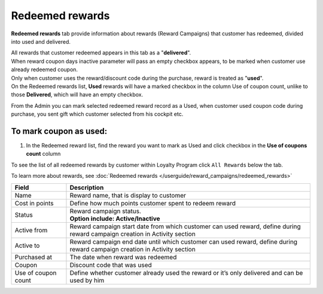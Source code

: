 .. index::
   single: redeemed_rewards

Redeemed rewards
================

**Redeemed rewards** tab provide information about rewards (Reward Campaigns) that customer has redeemed, divided into used and delivered.

.. image:: /userguide/_images/redeemed_rewards.png
   :alt:   Redeemed Rewards

| All rewards that customer redeemed appears in this tab as a "**delivered**". 

| When reward coupon days inactive parameter will pass an empty checkbox appears, to be marked when customer use already redeemed coupon.

| Only when customer uses the reward/discount code during the purchase, reward is treated as "**used**". 

| On the Redeemed rewards list, **Used** rewards will have a marked checkbox in the column Use of coupon count, unlike to those **Delivered**, which will have an empty checkbox.

From the Admin you can mark selected redeemed reward record as a Used, when customer used coupon code during purchase, you sent gift which customer selected from his cockpit etc. 

To mark coupon as used:
^^^^^^^^^^^^^^^^^^^^^^^

1. In the Redeemed reward list, find the reward you want to mark as Used and click checkbox in the **Use of coupons count** column 

.. image:: /userguide/_images/used_reward.png
   :alt:   Used/Delivered reward

To see the list of all redeemed rewards by customer within Loyalty Program click ``All Rewards`` below the tab.

To learn more about rewards, see :doc:`Redeemed rewards </userguide/reward_campaigns/redeemed_rewards>`

+-------------------+-----------------------------------------------------------------------------------------------------------------------------+
| Field             | Description                                                                                                                 |
+===================+=============================================================================================================================+
| Name              | Reward name, that is  display to customer                                                                                   |
+-------------------+-----------------------------------------------------------------------------------------------------------------------------+
| Cost in points    | Define how much points customer spent to redeem reward                                                                      |
+-------------------+-----------------------------------------------------------------------------------------------------------------------------+
| Status            | | Reward campaign status.                                                                                                   |
|                   | | **Option include: Active/Inactive**                                                                                       |
+-------------------+-----------------------------------------------------------------------------------------------------------------------------+
| Active from       | Reward campaign start date from which customer can used reward, define during reward campaign creation in Activity section  |
+-------------------+-----------------------------------------------------------------------------------------------------------------------------+
| Active to         | Reward campaign end date until which customer can used reward, define during reward campaign creation in Activity section   |
+-------------------+-----------------------------------------------------------------------------------------------------------------------------+
| Purchased at      | The date when reward was redeemed                                                                                           |
+-------------------+-----------------------------------------------------------------------------------------------------------------------------+
| Coupon            | Discount code that was used                                                                                                 |
+-------------------+-----------------------------------------------------------------------------------------------------------------------------+
| Use of coupon     | Define whether customer already used the reward or it’s only delivered and can be used by him                               |
| count             |                                                                                                                             |
+-------------------+-----------------------------------------------------------------------------------------------------------------------------+

